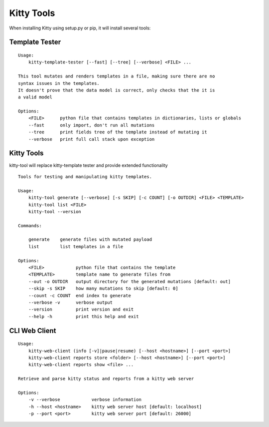 Kitty Tools
===========

When installing Kitty using setup.py or pip, it will install several
tools:

Template Tester
---------------

::

    Usage:
        kitty-template-tester [--fast] [--tree] [--verbose] <FILE> ...

    This tool mutates and renders templates in a file, making sure there are no
    syntax issues in the templates.
    It doesn't prove that the data model is correct, only checks that the it is
    a valid model

    Options:
        <FILE>      python file that contains templates in dictionaries, lists or globals
        --fast      only import, don't run all mutations
        --tree      print fields tree of the template instead of mutating it
        --verbose   print full call stack upon exception

Kitty Tools
-----------

kitty-tool will replace kitty-template tester and provide extended functionality

::

    Tools for testing and manipulating kitty templates.

    Usage:
        kitty-tool generate [--verbose] [-s SKIP] [-c COUNT] [-o OUTDIR] <FILE> <TEMPLATE>
        kitty-tool list <FILE>
        kitty-tool --version

    Commands:

        generate    generate files with mutated payload
        list        list templates in a file

    Options:
        <FILE>            python file that contains the template
        <TEMPLATE>        template name to generate files from
        --out -o OUTDIR   output directory for the generated mutations [default: out]
        --skip -s SKIP    how many mutations to skip [default: 0]
        --count -c COUNT  end index to generate
        --verbose -v      verbose output
        --version         print version and exit
        --help -h         print this help and exit

CLI Web Client
--------------

::

    Usage:
        kitty-web-client (info [-v]|pause|resume) [--host <hostname>] [--port <port>]
        kitty-web-client reports store <folder> [--host <hostname>] [--port <port>]
        kitty-web-client reports show <file> ...

    Retrieve and parse kitty status and reports from a kitty web server

    Options:
        -v --verbose            verbose information
        -h --host <hostname>    kitty web server host [default: localhost]
        -p --port <port>        kitty web server port [default: 26000]
